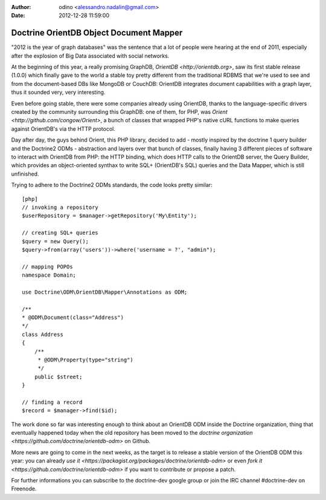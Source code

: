 :author: odino <alessandro.nadalin@gmail.com>
:date: 2012-12-28 11:59:00

========================================
Doctrine OrientDB Object Document Mapper
========================================

"2012 is the year of graph databases" was the
sentence that a lot of people were hearing at the
end of 2011, especially after the explosion of
Big Data associated with social networks.

At the beginning of this year, a really promising
GraphDB, `OrientDB <http://orientdb.org>`,
saw its first stable release (1.0.0) which finally 
gave to the world a stable toy pretty different
from the traditional RDBMS that we're used to see
and from the document-based DBs like MongoDB or
CouchDB: OrientDB integrates document capabilities
with a graph layer, thus it sounded very, very
interesting.

Even before going stable, there were some companies
already using OrientDB, thanks to the language-specific
drivers created by the community surrounding this GraphDB:
one of them, for PHP, was `Orient <http://github.com/congow/Orient>`,
a bunch of classes that wrapped PHP's native cURL functions
to make queries against OrientDB's via the HTTP protocol.

Day after day, the guys behind Orient, this PHP library,
decided to add - mostly inspired by the doctrine 1 query
builder and the Doctrine2 ODMs - abstraction and layers over
that bunch of classes, finally having 3 different pieces of
software to interact with OrientDB from PHP: the HTTP binding,
which does HTTP calls to the OrientDB server, the Query Builder,
which provides an object-oriented synthax to write SQL+
(OrientDB's SQL) queries and the Data Mapper, which is still
unfinished.

Trying to adhere to the Doctrine2 ODMs standards, the code looks
pretty similar:

::

    [php]
    // invoking a repository
    $userRepository = $manager->getRepository('My\Entity');

    // creating SQL+ queries
    $query = new Query();
    $query->from(array('users'))->where('username = ?', "admin");

    // mapping POPOs
    namespace Domain;

    use Doctrine\ODM\OrientDB\Mapper\Annotations as ODM;

    /**
    * @ODM\Document(class="Address")
    */
    class Address
    {
        /**
         * @ODM\Property(type="string")
         */
        public $street;
    }

    // finding a record
    $record = $manager->find($id);


The work done so far was interesting enough to think about
an OrientDB ODM inside the Doctrine organization, thing that
eventually happened today when the old repository has been
moved to the `doctrine organization <https://github.com/doctrine/orientdb-odm>`
on Github.

More news are going to come in the next weeks, as the target is to
release a stable version of the OrientDB ODM this year: you can
already `use it <https://packagist.org/packages/doctrine/orientdb-odm>`
or even `fork it <https://github.com/doctrine/orientdb-odm>` if you want
to contribute or propose a patch.

For further informations you can subscribe to the doctrine-dev
google group or join the IRC channel #doctrine-dev on Freenode.
